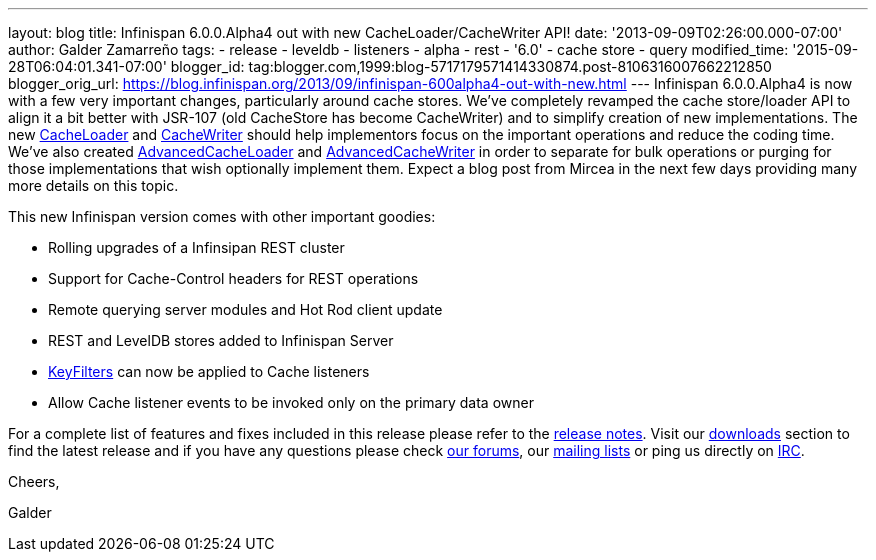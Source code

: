 ---
layout: blog
title: Infinispan 6.0.0.Alpha4 out with new CacheLoader/CacheWriter API!
date: '2013-09-09T02:26:00.000-07:00'
author: Galder Zamarreño
tags:
- release
- leveldb
- listeners
- alpha
- rest
- '6.0'
- cache store
- query
modified_time: '2015-09-28T06:04:01.341-07:00'
blogger_id: tag:blogger.com,1999:blog-5717179571414330874.post-8106316007662212850
blogger_orig_url: https://blog.infinispan.org/2013/09/infinispan-600alpha4-out-with-new.html
---
Infinispan 6.0.0.Alpha4 is now with a few very important changes,
particularly around cache stores. We've completely revamped the cache
store/loader API to align it a bit better with JSR-107 (old CacheStore
has become CacheWriter) and to simplify creation of new implementations.
The new
https://github.com/infinispan/infinispan/blob/6.0.0.Alpha4/core/src/main/java/org/infinispan/persistence/spi/CacheLoader.java[CacheLoader]
and
https://github.com/infinispan/infinispan/blob/6.0.0.Alpha4/core/src/main/java/org/infinispan/persistence/spi/CacheWriter.java[CacheWriter]
should help implementors focus on the important operations and reduce
the coding time. We've also created
https://github.com/infinispan/infinispan/blob/6.0.0.Alpha4/core/src/main/java/org/infinispan/persistence/spi/AdvancedCacheLoader.java[AdvancedCacheLoader]
and
https://github.com/infinispan/infinispan/blob/6.0.0.Alpha4/core/src/main/java/org/infinispan/persistence/spi/AdvancedCacheWriter.java[AdvancedCacheWriter]
in order to separate for bulk operations or purging for those
implementations that wish optionally implement them. Expect a blog post
from Mircea in the next few days providing many more details on this
topic.

This new Infinispan version comes with other important goodies:

* Rolling upgrades of a Infinsipan REST cluster
* Support for Cache-Control headers for REST operations
* Remote querying server modules and Hot Rod client update
* REST and LevelDB stores added to Infinispan Server
* https://github.com/infinispan/infinispan/blob/6.0.0.Alpha4/core/src/main/java/org/infinispan/notifications/KeyFilter.java[KeyFilters]
can now be applied to Cache listeners
* Allow Cache listener events to be invoked only on the primary data
owner

For a complete list of features and fixes included in this release
please refer to the
https://issues.jboss.org/secure/ReleaseNote.jspa?projectId=12310799&version=12321856[release
notes]. Visit our http://www.jboss.org/infinispan/downloads[downloads]
section to find the latest release and if you have any questions please
check http://www.jboss.org/infinispan/forums[our forums], our
https://lists.jboss.org/mailman/listinfo/infinispan-dev[mailing lists]
or ping us directly on irc://irc.freenode.org/infinispan[IRC].



Cheers,

Galder
